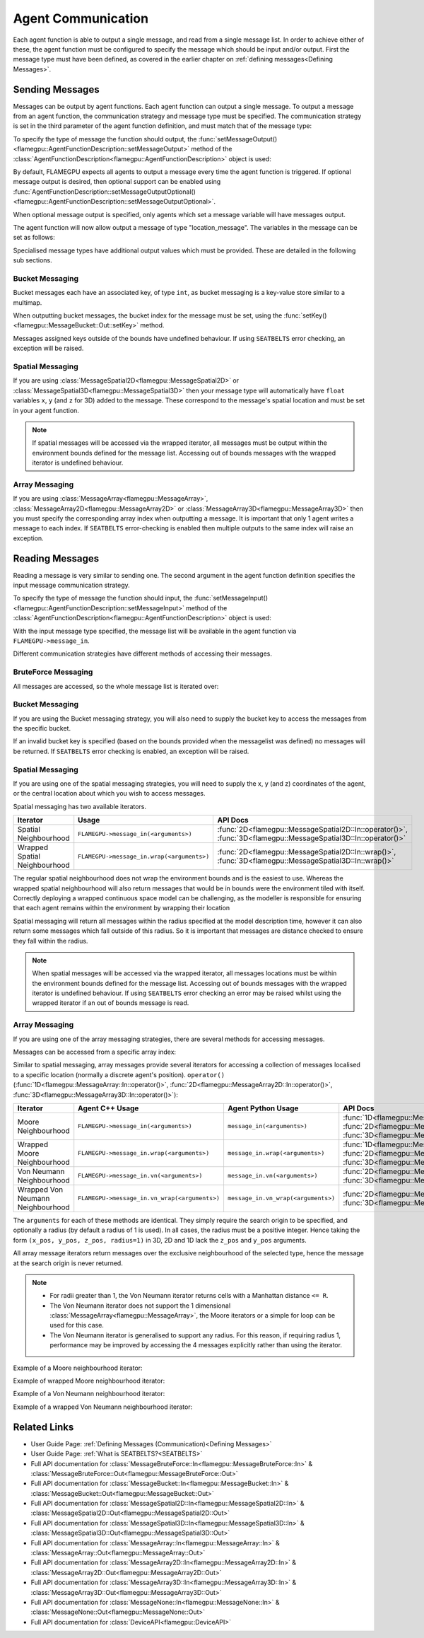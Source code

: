 .. _Device Agent Communication:

Agent Communication
^^^^^^^^^^^^^^^^^^^

Each agent function is able to output a single message, and read from a single message list. In order to achieve either of these, the agent function must be configured to specify the message which should be input and/or output. First the message type must have been defined, as covered in the earlier chapter on :ref:`defining messages<Defining Messages>`.

.. _Sending Messages:

Sending Messages
----------------
Messages can be output by agent functions. Each agent function can output a single message. To output a message from an agent function, the communication strategy and message type must be specified. The communication strategy is set in the third parameter of the agent function definition, and must match that of the message type:

.. tabs::

    .. code-tab:: cuda Agent C++

      // Define an agent function, "outputdata" which has no input messages and outputs a message using the "MessageBruteForce" communication strategy
      FLAMEGPU_AGENT_FUNCTION(outputdata, flamegpu::MessageNone, flamegpu::MessageBruteForce) {
          // Agent function code goes here
          ...
      }


    .. code-tab:: py Agent Python

      # Define an agent function, "outputdata" which has no input messages and outputs a message using the "MessageBruteForce" communication strategy
      @pyflamegpu.agent_function
      def outputdata(message_in: pyflamegpu.MessageNone, message_out: pyflamegpu.MessageBruteForce):
          # Agent function code goes here
          ...

To specify the type of message the function should output, the :func:`setMessageOutput()<flamegpu::AgentFunctionDescription::setMessageOutput>` method of the :class:`AgentFunctionDescription<flamegpu::AgentFunctionDescription>` object is used:

.. tabs::
    .. code-tab:: cpp C++
      
      // Specify that the "outputdata" agent function outputs a "location_message"
      outputdata.setMessageOutput("location_message");    

    .. code-tab:: py Python
      
      # Specify that the "outputdata" agent function outputs a "location_message"
      outputdata.setMessageOutput("location_message")
      
By default, FLAMEGPU expects all agents to output a message every time the agent function is triggered. If optional message output is desired, then optional support can be enabled using :func:`AgentFunctionDescription::setMessageOutputOptional()<flamegpu::AgentFunctionDescription::setMessageOutputOptional>`.

.. tabs::
    .. code-tab:: cpp C++
      
      // Specify that the "outputdata" agent function's message output is optional
      outputdata.setMessageOutputOptional(true);    

    .. code-tab:: py Python
      
      # Specify that the "outputdata" agent function outputs a "location_message"
      outputdata.setMessageOutputOptional(True)
      
When optional message output is specified, only agents which set a message variable will have messages output.

The agent function will now allow output a message of type "location_message". The variables in the message can be set as follows:

.. tabs::

    .. code-tab:: cuda Agent C++

      // Define an agent function, "outputdata" which has no input messages and outputs a message using the "MessageBruteForce" communication strategy
      FLAMEGPU_AGENT_FUNCTION(outputdata, flamegpu::MessageNone, flamegpu::MessageBruteForce) {
          // Set the "id" message variable to this agent's id 
          FLAMEGPU->message_out.setVariable<flamegpu::id_t>("id", FLAMEGPU->getID());
          return flamegpu::ALIVE;
      }

    .. code-tab:: py Agent Python

      # Define an agent function, "outputdata" which has no input messages and outputs a message using the "MessageBruteForce" communication strategy
      @pyflamegpu.agent_function
      def outputdata(message_in: pyflamegpu.MessageNone, message_out: pyflamegpu.MessageBruteForce):
          # Set the "id" message variable to this agent's id (ID type is equivalent to an unsigned int within Python)
          pyflamegpu.message_out.setVariableUInt("id", pyflamegpu.getID())
          return pyflamegpu.ALIVE

      
Specialised message types have additional output values which must be provided. These are detailed in the following sub sections.

Bucket Messaging
================

Bucket messages each have an associated key, of type ``int``, as bucket messaging is a key-value store similar to a multimap.

When outputting bucket messages, the bucket index for the message must be set, using the :func:`setKey()<flamegpu::MessageBucket::Out::setKey>` method.

.. tabs::

    .. code-tab:: cuda Agent C++

      // Define an agent function, "outputdata" which has no input messages and outputs a message using the "MessageBucket" communication strategy
      FLAMEGPU_AGENT_FUNCTION(outputdata, flamegpu::MessageNone, flamegpu::MessageBucket) {
          FLAMEGPU->message_out.setVariable<float>("x", FLAMEGPU->getVariable<float>("x"));
          // Set the bucket key for the message, to the agents "bucket" member variable
          FLAMEGPU->message_out.setKey(FLAMEGPU->getVariable<int>("bucket"));
          return flamegpu::ALIVE;
      }

    .. code-tab:: py Agent Python

      # Define an agent function, "outputdata" which has no input messages and outputs a message using the "MessageBucket" communication strategy
      @pyflamegpu.agent_function
      def outputdata(message_in: pyflamegpu.MessageNone, message_out: pyflamegpu.MessageBruteForce):
          pyflamegpu.message_out.setVariableFloat("x", pyflamegpu.getVariableFloat("x"))
          # Set the bucket key for the message, to the agents "bucket" member variable
          pyflamegpu.message_out.setKey(pyflamegpu.getVariableInt("bucket"))
          return pyflamegpu.ALIVE
      
Messages assigned keys outside of the bounds have undefined behaviour. If using ``SEATBELTS`` error checking, an exception will be raised.

Spatial Messaging
=================

If you are using :class:`MessageSpatial2D<flamegpu::MessageSpatial2D>` or :class:`MessageSpatial3D<flamegpu::MessageSpatial3D>` then your message type will automatically have ``float`` variables ``x``, ``y`` (and ``z`` for 3D) added to the message. These correspond to the message's spatial location and must be set in your agent function. 

.. note::

  If spatial messages will be accessed via the wrapped iterator, all messages must be output within the environment bounds defined for the message list. Accessing out of bounds messages with the wrapped iterator is undefined behaviour. 

.. tabs::

    .. code-tab:: cuda Agent C++

      // Define an agent function, "outputdata" which has no input messages and outputs a message using the "MessageSpatial3D" communication strategy
      FLAMEGPU_AGENT_FUNCTION(outputdata, flamegpu::MessageNone, flamegpu::MessageSpatial3D) {
          // Set the required variables for spatial messaging
          FLAMEGPU->message_out.setVariable<float>("x", FLAMEGPU->getVariable<float>("x"));
          FLAMEGPU->message_out.setVariable<float>("y", FLAMEGPU->getVariable<float>("y"));
          FLAMEGPU->message_out.setVariable<float>("z", FLAMEGPU->getVariable<float>("z"));
          // Set any tertiary message variables
          FLAMEGPU->message_out.setVariable<int>("count", FLAMEGPU->getVariable<int>("count"));
          return flamegpu::ALIVE;
      }
      
    .. code-tab:: py Agent Python

      # Define an agent function, "outputdata" which has no input messages and outputs a message using the "MessageSpatial3D" communication strategy
      @pyflamegpu.agent_function
      def outputdata(message_in: pyflamegpu.MessageNone, message_out: pyflamegpu.MessageSpatial3D):
          # Set the required variables for spatial messaging
          pyflamegpu.message_out.setVariableFloat("x", pyflamegpu.getVariableFloat("x"))
          pyflamegpu.message_out.setVariableFloat("y", pyflamegpu.getVariableFloat("y"))
          pyflamegpu.message_out.setVariableFloat("z", pyflamegpu.getVariableFloat("z"))
          # Set any tertiary message variables
          pyflamegpu.message_out.setVariableInt("count", pyflamegpu.getVariableInt("count"))
          return pyflamegpu.ALIVE


Array Messaging
===============

If you are using :class:`MessageArray<flamegpu::MessageArray>`, :class:`MessageArray2D<flamegpu::MessageArray2D>` or :class:`MessageArray3D<flamegpu::MessageArray3D>` then you must specify the corresponding array index when outputting a message. It is important that only 1 agent writes a message to each index. If ``SEATBELTS`` error-checking is enabled then multiple outputs to the same index will raise an exception.

.. tabs::

    .. code-tab:: cuda Agent C++

      // Define an agent function, "outputdata" which has no input messages and outputs a message using the "MessageArray3D" communication strategy
      FLAMEGPU_AGENT_FUNCTION(outputdata, flamegpu::MessageNone, flamegpu::MessageArray3D) {
          // Set the index to store the array message
          FLAMEGPU->message_out.setIndex(FLAMEGPU->getVariable<unsigned int>("x"), FLAMEGPU->getVariable<unsigned int>("y"), FLAMEGPU->getVariable<unsigned int>("z"));
          // Set message variables
          FLAMEGPU->message_out.setVariable<float>("foo", FLAMEGPU->getVariable<float>("bar"));
          return flamegpu::ALIVE;
      }

    .. code-tab:: py Agent Python

      # Define an agent function, "outputdata" which has no input messages and outputs a message using the "MessageArray3D" communication strategy
      @pyflamegpu.agent_function
      def outputdata(message_in: pyflamegpu.MessageNone, message_out: pyflamegpu.MessageArray3D):
          # Set the index to store the array message
          pyflamegpu.message_out.setIndex(pyflamegpu.getVariableUInt("x"), pyflamegpu.getVariableUInt("y"), pyflamegpu.getVariableUInt("z"))
          # Set message variables
          pyflamegpu.message_out.setVariableFloat("foo", pyflamegpu.getVariableFloat("bar"))
          return pyflamegpu.ALIVE

Reading Messages
----------------

Reading a message is very similar to sending one. The second argument in the agent function definition specifies the input message communication strategy.

.. tabs::

    .. code-tab:: cuda Agent C++

      // Define an agent function, "inputdata" which has an input message using the "MessageBruteForce" communication strategy
      FLAMEGPU_AGENT_FUNCTION(inputdata, flamegpu::MessageBruteForce, flamegpu::MessageNone) {
          // Agent function code goes here
          ...
      }

    .. code-tab:: py Agent Python

      # Define an agent function, "inputdata" which has an input message using the "MessageBruteForce" communication strategy
      @pyflamegpu.agent_function
      def inputdata(message_in: pyflamegpu.MessageBruteForce, message_out: pyflamegpu.MessageNone):
          # Agent function code goes here
          ...

To specify the type of message the function should input, the :func:`setMessageInput()<flamegpu::AgentFunctionDescription::setMessageInput>` method of the :class:`AgentFunctionDescription<flamegpu::AgentFunctionDescription>` object is used:

.. tabs::

    .. code-tab:: cpp C++
      
      // Specify that the "inputdata" agent function inputs a "location_message"
      inputdata.setMessageInput("location_message");

    .. code-tab:: py Python
      
      # Specify that the "inputdata" agent function inputs a "location_message"
      inputdata.setMessageInput("location_message")

With the input message type specified, the message list will be available in the agent function via ``FLAMEGPU->message_in``.

Different communication strategies have different methods of accessing their messages.

BruteForce Messaging
====================

All messages are accessed, so the whole message list is iterated over:

.. tabs::

    .. code-tab:: cuda Agent C++

      // Define an agent function, "inputdata" which has an input message using the "MessageBruteForce" communication strategy
      FLAMEGPU_AGENT_FUNCTION(inputdata, flamegpu::MessageBruteForce, flamegpu::MessageNone) {
          // For each message in the message list
          for (const auto& message : FLAMEGPU->message_in) {
              // Process the message's variables e.g.
              // const T var = message.getVariable<T>(...);
              ...
          }
          ...
      }

    .. code-tab:: py Agent Python

      # Define an agent function, "inputdata" which has an input message using the "MessageBruteForce" communication strategy
      @pyflamegpu.agent_function
      def inputdata(message_in: pyflamegpu.MessageBruteForce, message_out: pyflamegpu.MessageNone):
          # For each message in the message list 
          for message in pyflamegpu.message_in:
              # Process the message's variables e.g.
              # var = message.getVariableInt(...)
              ...
          ...

Bucket Messaging
================

If you are using the Bucket messaging strategy, you will also need to supply the bucket key to access the messages from the specific bucket.

If an invalid bucket key is specified (based on the bounds provided when the messagelist was defined) no messages will be returned. If ``SEATBELTS`` error checking is enabled, an exception will be raised.

.. tabs::

  .. code-tab:: cuda Agent C++

    // Define an agent function, "inputdata" which has an input message using the "MessageBucket" communication strategy
    FLAMEGPU_AGENT_FUNCTION(inputdata, flamegpu::MessageBucket, flamegpu::MessageNone) {
        // Get this agent's bucket variable
        const int x = FLAMEGPU->getVariable<int>("bucket");

        // For each message in the message list which was output to the requested bucket
        for (const auto& message : FLAMEGPU->message_in(bucket)) {
            // Process the message's variables e.g.
            // const T var = message.getVariable<T>(...);
            ...
        }
        ...
    }

  .. code-tab:: py Agent Python

      # Define an agent function, "inputdata" which has an input message using the "MessageBucket" communication strategy
      @pyflamegpu.agent_function
      def inputdata(message_in: pyflamegpu.MessageBucket, message_out: pyflamegpu.MessageNone):
          # Get this agent's bucket variable
          x = pyflamegpu.getVariableInt("bucket");

          # For each message in the message list which was output to the requested bucket
          for message in pyflamegpu.message_in(bucket):
              # Process the message's variables e.g.
              # var = message.getVariableInt(...)
              ...
          ...

Spatial Messaging
=================
If you are using one of the spatial messaging strategies, you will need to supply the x, y (and z) coordinates of the agent, or the central location about which you wish to access messages.

Spatial messaging has two available iterators.

================================= =============================================== ==================================
Iterator                          Usage                                           API Docs
================================= =============================================== ==================================
Spatial Neighbourhood               ``FLAMEGPU->message_in(<arguments>)``           :func:`2D<flamegpu::MessageSpatial2D::In::operator()>`, :func:`3D<flamegpu::MessageSpatial3D::In::operator()>`
Wrapped Spatial Neighbourhood       ``FLAMEGPU->message_in.wrap(<arguments>)``      :func:`2D<flamegpu::MessageSpatial2D::In::wrap()>`, :func:`3D<flamegpu::MessageSpatial3D::In::wrap()>`
================================= =============================================== ==================================

The regular spatial neighbourhood does not wrap the environment bounds and is the easiest to use. Whereas the wrapped spatial neighbourhood will also return messages that would be in bounds were the environment tiled with itself. Correctly deploying a wrapped continuous space model can be challenging, as the modeller is responsible for ensuring that each agent remains within the environment by wrapping their location

Spatial messaging will return all messages within the radius specified at the model description time, however it can also return some messages which fall outside of this radius. So it is important that messages are distance checked to ensure they fall within the radius.


.. note::
  When spatial messages will be accessed via the wrapped iterator, all messages locations must be within the environment bounds defined for the message list. Accessing out of bounds messages with the wrapped iterator is undefined behaviour. 
  If using ``SEATBELTS`` error checking an error may be raised whilst using the wrapped iterator if an out of bounds message is read.

.. tabs::

    .. code-tab:: cuda Agent C++ (Spatial)

      // Define an agent function, "inputdata" which has accepts an input message using the "MessageSpatial3D" communication strategy
      FLAMEGPU_AGENT_FUNCTION(inputdata, flamegpu::MessageSpatial3D, flamegpu::MessageNone) {
          const float RADIUS = FLAMEGPU->message_in.radius();
          // Get this agent's x, y, z variables
          const float x = FLAMEGPU->getVariable<float>("x");
          const float y = FLAMEGPU->getVariable<float>("y");
          const float z = FLAMEGPU->getVariable<float>("z");
          
          // For each message in the message list which was output by a nearby agent
          for (const auto& message : FLAMEGPU->message_in(x, y, z)) {
              const float x2 = message.getVariable<float>("x");
              const float y2 = message.getVariable<float>("y");
              const float z2 = message.getVariable<float>("z");
              // Calculate the distance to check the message is in range
              float x21 = x2 - x1;
              float y21 = y2 - y1;
              float z21 = z2 - z1;
              const float separation = sqrt(x21*x21 + y21*y21 + z21*z21);
              if (separation < RADIUS && separation > 0.0f) {
                  // Process the message's variables e.g.
                  // const T var = message.getVariable<T>(...);
                  ...
              }
          }
          ...
      }

    .. code-tab:: py Agent Python (Spatial)

      # Define an agent function, "inputdata" which has an input message using the "MessageSpatial3D" communication strategy
      @pyflamegpu.agent_function
      def inputdata(message_in: pyflamegpu.MessageSpatial3D, message_out: pyflamegpu.MessageNone):
          RADIUS = pyflamegpu.message_in.radius()
          # Get this agent's x, y, z variables
          x = pyflamegpu.getVariableFloat("x")
          y = pyflamegpu.getVariableFloat("y")
          z = pyflamegpu.getVariableFloat("z")
          
          # For each message in the message list which was output by a nearby agent
          for message in pyflamegpu.message_in(x, y, z):
              x2 = message.getVariableFloat("x")
              y2 = message.getVariableFloat("y")
              z2 = message.getVariableFloat("z")
              # Calculate the distance to check the message is in range
              x21 = x2 - x1
              y21 = y2 - y1
              z21 = z2 - z1
              separation = math.sqrt(x21*x21 + y21*y21 + z21*z21)
              if separation < RADIUS and separation > 0 :
                  # Process the message's variables e.g.
                  # var = message.getVariableInt(...)
                  ...
          ...
      
    .. code-tab:: cuda Agent C++ (Spatial Wrapped)

      // Define an agent function, "inputdata" which has accepts an input message using the "MessageSpatial3D" communication strategy
      FLAMEGPU_AGENT_FUNCTION(inputdata, flamegpu::MessageSpatial3D, flamegpu::MessageNone) {
          const float RADIUS = FLAMEGPU->message_in.radius();
          // Get this agent's x, y, z variables
          const float x = FLAMEGPU->getVariable<float>("x");
          const float y = FLAMEGPU->getVariable<float>("y");
          const float z = FLAMEGPU->getVariable<float>("z");
          
          // For each message in the message list which was output by a nearby agent
          for (const auto& message : FLAMEGPU->message_in.wrap(x, y, z)) {
              const float x2 = message.getVirtualX();
              const float y2 = message.getVirtualY();
              const float z2 = message.getVirtualZ();
              // Calculate the distance to check the message is in range
              float x21 = x2 - x1;
              float y21 = y2 - y1;
              float z21 = z2 - z1;
              const float separation = sqrt(x21*x21 + y21*y21 + z21*z21);
              if (separation < RADIUS && separation > 0.0f) {
                  // Process the message's variables e.g.
                  // const T var = message.getVariable<T>(...);
                  ...
              }
          }
          ...
      }

    .. code-tab:: py Agent Python (Spatial Wrapped)

      # Define an agent function, "inputdata" which has an input message using the "MessageSpatial3D" communication strategy
      @pyflamegpu.agent_function
      def inputdata(message_in: pyflamegpu.MessageSpatial3D, message_out: pyflamegpu.MessageNone):
          RADIUS = pyflamegpu.message_in.radius()
          # Get this agent's x, y, z variables
          x = pyflamegpu.getVariableFloat("x")
          y = pyflamegpu.getVariableFloat("y")
          z = pyflamegpu.getVariableFloat("z")
          
          # For each message in the message list which was output by a nearby agent
          for message in pyflamegpu.message_in. wrap(x, y, z):
              x2 = message.getVirtualX()
              y2 = message.getVirtualY()
              z2 = message.getVirtualZ()
              # Calculate the distance to check the message is in range
              x21 = x2 - x1
              y21 = y2 - y1
              z21 = z2 - z1
              separation = math.sqrt(x21*x21 + y21*y21 + z21*z21)
              if separation < RADIUS and separation > 0 :
                  # Process the message's variables e.g.
                  # var = message.getVariableInt(...)
                  ...
          ...
      

Array Messaging
===============
If you are using one of the array messaging strategies, there are several methods for accessing messages.

Messages can be accessed from a specific array index:

.. tabs::

    .. code-tab:: cuda Agent C++

      // Define an agent function, "inputdata" which has accepts an input message using the "MessageArray3D" communication strategy and inputs no messages
      FLAMEGPU_AGENT_FUNCTION(inputdata, flamegpu::MessageArray3D, flamegpu::MessageNone) {
          // Get this agent's x, y, z variables
          const unsigned int x = FLAMEGPU->getVariable<unsigned int>("x");
          const unsigned int y = FLAMEGPU->getVariable<unsigned int>("y");
          const unsigned int z = FLAMEGPU->getVariable<unsigned int>("z");
          // Select the message
          const auto message = FLAMEGPU->message_in.at(x, y, z);
          // Process the message's variables e.g.
          // const T var = message.getVariable<T>(...);
          ...
      }

    .. code-tab:: py Agent Python

      # Define an agent function, "inputdata" which has an input message using the "MessageArray3D" communication strategy
      @pyflamegpu.agent_function
      def inputdata(message_in: pyflamegpu.MessageArray3D, message_out: pyflamegpu.MessageNone):
          # Get this agent's x, y, z variables
          x = pyflamegpu.getVariableFloat("x")
          y = pyflamegpu.getVariableFloat("y")
          z = pyflamegpu.getVariableFloat("z")
          # Select the message
          message = pyflamegpu.message_in.at(x, y, z)
          # Process the message's variables e.g.
          # var = message.getVariableInt(...)
          ...
      

Similar to spatial messaging, array messages provide several iterators for accessing a collection of messages localised to a specific location (normally a discrete agent's position). ``operator()`` (:func:`1D<flamegpu::MessageArray::In::operator()>`, :func:`2D<flamegpu::MessageArray2D::In::operator()>`, :func:`3D<flamegpu::MessageArray3D::In::operator()>`):


================================= =============================================== =============================================== ==================================
Iterator                          Agent C++ Usage                                 Agent Python Usage                              API Docs
================================= =============================================== =============================================== ==================================
Moore Neighbourhood               ``FLAMEGPU->message_in(<arguments>)``           ``message_in(<arguments>)``                     :func:`1D<flamegpu::MessageArray::In::operator()>`, :func:`2D<flamegpu::MessageArray2D::In::operator()>`, :func:`3D<flamegpu::MessageArray3D::In::operator()>`
Wrapped Moore Neighbourhood       ``FLAMEGPU->message_in.wrap(<arguments>)``      ``message_in.wrap(<arguments>)``                :func:`1D<flamegpu::MessageArray::In::wrap()>`, :func:`2D<flamegpu::MessageArray2D::In::wrap()>`, :func:`3D<flamegpu::MessageArray3D::In::wrap()>`
Von Neumann Neighbourhood         ``FLAMEGPU->message_in.vn(<arguments>)``        ``message_in.vn(<arguments>)``                  :func:`2D<flamegpu::MessageArray2D::In::vn()>`, :func:`3D<flamegpu::MessageArray3D::In::vn()>`
Wrapped Von Neumann Neighbourhood ``FLAMEGPU->message_in.vn_wrap(<arguments>)``   ``message_in.vn_wrap(<arguments>)``             :func:`2D<flamegpu::MessageArray2D::In::vn_wrap()>`, :func:`3D<flamegpu::MessageArray3D::In::vn_wrap()>`
================================= =============================================== =============================================== ==================================

The ``arguments`` for each of these methods are identical. They simply require the search origin to be specified, and optionally a radius (by default a radius of 1 is used). In all cases, the radius must be a positive integer. Hence taking the form ``(x_pos, y_pos, z_pos, radius=1)`` in 3D, 2D and 1D lack the ``z_pos`` and ``y_pos`` arguments. 

All array message iterators return messages over the exclusive neighbourhood of the selected type, hence the message at the search origin is never returned.

.. note::
  * For radii greater than 1, the Von Neumann iterator returns cells with a Manhattan distance ``<= R``.
  * The Von Neumann iterator does not support the 1 dimensional :class:`MessageArray<flamegpu::MessageArray>`, the Moore iterators or a simple for loop can be used for this case.
  * The Von Neumann iterator is generalised to support any radius. For this reason, if requiring radius 1, performance may be improved by accessing the 4 messages explicitly rather than using the iterator.


Example of a Moore neighbourhood iterator:

.. tabs::

    .. code-tab:: cuda Agent C++

      // Define an agent function, "inputdata" which accepts an input message using the "MessageArray3D" communication strategy and outputs no messages
      FLAMEGPU_AGENT_FUNCTION(inputdata, flamegpu::MessageArray3D, flamegpu::MessageNone) {
          // Get this agent's x, y, z variables
          const unsigned int x = FLAMEGPU->getVariable<unsigned int>("x");
          const unsigned int y = FLAMEGPU->getVariable<unsigned int>("y");
          const unsigned int z = FLAMEGPU->getVariable<unsigned int>("z");
          // For each message in the exclusive Moore neighbourhood of radius 1
          for (const auto& message : FLAMEGPU->message_in(x, y, z)) {        
              // Process the message's variables
              // const T var = message.getVariable<T>(...);
              ...
          }
          ...
      }

    .. code-tab:: py Agent Python

      # Define an agent function, "inputdata" which accepts an input message using the "MessageArray3D" communication strategy and outputs no messages
      @pyflamegpu.agent_function
      def inputdata(message_in: pyflamegpu.MessageArray3D, message_out: pyflamegpu.MessageNone):
          # Get this agent's x, y, z variables
          x = pyflamegpu.getVariableFloat("x")
          y = pyflamegpu.getVariableFloat("y")
          z = pyflamegpu.getVariableFloat("z")
          # For each message in the exclusive Moore neighbourhood of radius 1
          for message in pyflamegpu.message_in(x, y, z):        
              # Process the message's variables
              # var = message.getVariableInt(...)
              ...
          ...


Example of wrapped Moore neighbourhood iterator:

.. tabs::
      
    .. code-tab:: cuda Agent C++

      // Define an agent function, "inputdata" which accepts an input message using the "MessageArray2D" communication strategy and outputs no messages
      FLAMEGPU_AGENT_FUNCTION(inputdata, flamegpu::MessageArray2D, flamegpu::MessageNone) {
        // Get this agent's x, y variables
        const unsigned int x = FLAMEGPU->getVariable<unsigned int>("x");
        const unsigned int y = FLAMEGPU->getVariable<unsigned int>("y");
         // For each message in the exclusive wrapped Moore neighbourhood of radius 2
        for (const auto& message : FLAMEGPU->message_in.wrap(x, y, 2)) {        
            // Process the message's variables
            // const T var = message.getVariable<T>(...);
            ...
        }
        ...
      }


    .. code-tab:: py Agent Python

      // Define an agent function, "inputdata" which has accepts an input message using the "MessageArray2D" communication strategy and outputs no messages
      @pyflamegpu.agent_function
      def inputdata(message_in: pyflamegpu.MessageArray2D, message_out: pyflamegpu.MessageNone):
          # Get this agent's x, y, z variables
          x = pyflamegpu.getVariableFloat("x")
          y = pyflamegpu.getVariableFloat("y")
          # For each message in the exclusive wrapped Moore neighbourhood of radius 2
          for message in pyflamegpu.message_in.wrap(x, y, 2):        
              # Process the message's variables
              # var = message.getVariableInt(...)
              ...
          ...
      
Example of a Von Neumann neighbourhood iterator:

.. tabs::
      
    .. code-tab:: cuda Agent C++

      // Define an agent function, "inputdata" which has accepts an input message using the "MessageArray3D" communication strategy and outputs no messages
      FLAMEGPU_AGENT_FUNCTION(inputdata, flamegpu::MessageArray3D, flamegpu::MessageNone) {
        // Get this agent's x, y, z variables
        const unsigned int x = FLAMEGPU->getVariable<unsigned int>("x");
        const unsigned int y = FLAMEGPU->getVariable<unsigned int>("y");
        const unsigned int z = FLAMEGPU->getVariable<unsigned int>("z");
        // For each message in the exclusive Von Neumann neighbourhood of radius 2
        for (const auto& message : FLAMEGPU->message_in.vn(x, y, z, 2)) {        
          // Process the message's variables          
          // const T var = message.getVariable<T>(...);
          ...
        }
        ...
      }


    .. code-tab:: py Agent Python

      // Define an agent function, "inputdata" which has accepts an input message using the "MessageArray3D" communication strategy and outputs no messages
      @pyflamegpu.agent_function
      def inputdata(message_in: pyflamegpu.MessageArray3D, message_out: pyflamegpu.MessageNone):
          # Get this agent's x, y, z variables
          x = pyflamegpu.getVariableFloat("x")
          y = pyflamegpu.getVariableFloat("y")
          z = pyflamegpu.getVariableFloat("z")
          # For each message in the exclusive Von Neumann neighbourhood of radius 2
          for message in pyflamegpu.message_in.vn(x, y, z, 2):        
              # Process the message's variables
              # var = message.getVariableInt(...)
              ...
          ...
      

Example of a wrapped Von Neumann neighbourhood iterator:

.. tabs::
      
    .. code-tab:: cuda Agent C++

      // Define an agent function, "inputdata" which has accepts an input message using the "MessageArray2D" communication strategy and outputs no messages
      FLAMEGPU_AGENT_FUNCTION(inputdata, flamegpu::MessageArray2D, flamegpu::MessageNone) {
        // Get this agent's x, y, z variables
        const unsigned int x = FLAMEGPU->getVariable<unsigned int>("x");
        const unsigned int y = FLAMEGPU->getVariable<unsigned int>("y");
         // For each message in the exclusive wrapped Von Neumann neighbourhood of radius 1
        for (const auto& message : FLAMEGPU->message_in.vn_wrap(x, y)) {        
          // Process the message's variables          
          // const T var = message.getVariable<T>(...);
          ...
        }
        ...
      }

    .. code-tab:: py Agent Python

      // Define an agent function, "inputdata" which has accepts an input message using the "MessageArray2D" communication strategy and outputs no messages
      @pyflamegpu.agent_function
      def inputdata(message_in: pyflamegpu.MessageArray2D, message_out: pyflamegpu.MessageNone):
          # Get this agent's x, y, z variables
          x = pyflamegpu.getVariableFloat("x")
          y = pyflamegpu.getVariableFloat("y")
          # For each message in the exclusive wrapped Von Neumann neighbourhood of radius 1
          for message in pyflamegpu.message_in.vn_wrap(x, y):        
              # Process the message's variables
              # var = message.getVariableInt(...)
              ...
          ...
     

Related Links
-------------

* User Guide Page: :ref:`Defining Messages (Communication)<Defining Messages>`
* User Guide Page: :ref:`What is SEATBELTS?<SEATBELTS>`
* Full API documentation for :class:`MessageBruteForce::In<flamegpu::MessageBruteForce::In>` & :class:`MessageBruteForce::Out<flamegpu::MessageBruteForce::Out>`
* Full API documentation for :class:`MessageBucket::In<flamegpu::MessageBucket::In>` & :class:`MessageBucket::Out<flamegpu::MessageBucket::Out>`
* Full API documentation for :class:`MessageSpatial2D::In<flamegpu::MessageSpatial2D::In>` & :class:`MessageSpatial2D::Out<flamegpu::MessageSpatial2D::Out>`
* Full API documentation for :class:`MessageSpatial3D::In<flamegpu::MessageSpatial3D::In>` & :class:`MessageSpatial3D::Out<flamegpu::MessageSpatial3D::Out>`
* Full API documentation for :class:`MessageArray::In<flamegpu::MessageArray::In>` & :class:`MessageArray::Out<flamegpu::MessageArray::Out>`
* Full API documentation for :class:`MessageArray2D::In<flamegpu::MessageArray2D::In>` & :class:`MessageArray2D::Out<flamegpu::MessageArray2D::Out>`
* Full API documentation for :class:`MessageArray3D::In<flamegpu::MessageArray3D::In>` & :class:`MessageArray3D::Out<flamegpu::MessageArray3D::Out>`
* Full API documentation for :class:`MessageNone::In<flamegpu::MessageNone::In>` & :class:`MessageNone::Out<flamegpu::MessageNone::Out>`
* Full API documentation for :class:`DeviceAPI<flamegpu::DeviceAPI>`
